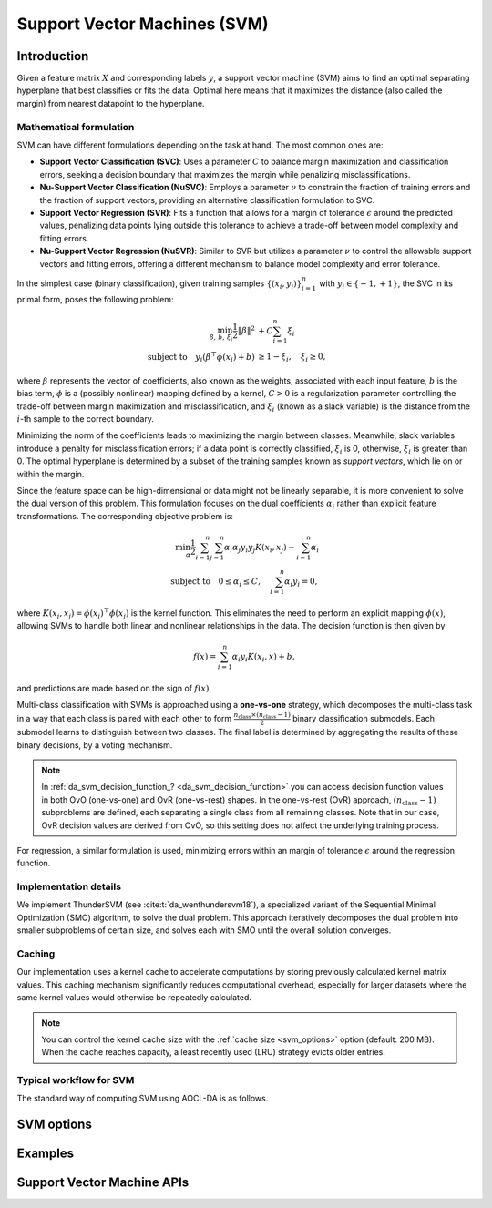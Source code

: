 ..
    Copyright (C) 2025 Advanced Micro Devices, Inc. All rights reserved.

    Redistribution and use in source and binary forms, with or without modification,
    are permitted provided that the following conditions are met:
    1. Redistributions of source code must retain the above copyright notice,
       this list of conditions and the following disclaimer.
    2. Redistributions in binary form must reproduce the above copyright notice,
       this list of conditions and the following disclaimer in the documentation
       and/or other materials provided with the distribution.
    3. Neither the name of the copyright holder nor the names of its contributors
       may be used to endorse or promote products derived from this software without
       specific prior written permission.

    THIS SOFTWARE IS PROVIDED BY THE COPYRIGHT HOLDERS AND CONTRIBUTORS "AS IS" AND
    ANY EXPRESS OR IMPLIED WARRANTIES, INCLUDING, BUT NOT LIMITED TO, THE IMPLIED
    WARRANTIES OF MERCHANTABILITY AND FITNESS FOR A PARTICULAR PURPOSE ARE DISCLAIMED.
    IN NO EVENT SHALL THE COPYRIGHT HOLDER OR CONTRIBUTORS BE LIABLE FOR ANY DIRECT,
    INDIRECT, INCIDENTAL, SPECIAL, EXEMPLARY, OR CONSEQUENTIAL DAMAGES (INCLUDING,
    BUT NOT LIMITED TO, PROCUREMENT OF SUBSTITUTE GOODS OR SERVICES; LOSS OF USE, DATA,
    OR PROFITS; OR BUSINESS INTERRUPTION) HOWEVER CAUSED AND ON ANY THEORY OF LIABILITY,
    WHETHER IN CONTRACT, STRICT LIABILITY, OR TORT (INCLUDING NEGLIGENCE OR OTHERWISE)
    ARISING IN ANY WAY OUT OF THE USE OF THIS SOFTWARE, EVEN IF ADVISED OF THE
    POSSIBILITY OF SUCH DAMAGE.



.. _chapter_svm:

Support Vector Machines (SVM)
*****************************

Introduction
============

Given a feature matrix :math:`X` and corresponding labels :math:`y`, a support vector machine (SVM) aims to find an optimal separating hyperplane that
best classifies or fits the data. Optimal here means that it maximizes the distance (also called the margin) from nearest datapoint to the hyperplane.

Mathematical formulation
------------------------
SVM can have different formulations depending on the task at hand. The most common ones are:

- **Support Vector Classification (SVC)**:
  Uses a parameter :math:`C` to balance margin maximization and classification errors, seeking a decision boundary that maximizes the margin while penalizing misclassifications.

- **Nu-Support Vector Classification (NuSVC)**:
  Employs a parameter :math:`\nu` to constrain the fraction of training errors and the fraction of support vectors, providing an alternative classification formulation to SVC.

- **Support Vector Regression (SVR)**:
  Fits a function that allows for a margin of tolerance :math:`\epsilon` around the predicted values, penalizing data points lying outside this tolerance to achieve a trade-off between model complexity and fitting errors.

- **Nu-Support Vector Regression (NuSVR)**:
  Similar to SVR but utilizes a parameter :math:`\nu` to control the allowable support vectors and fitting errors, offering a different mechanism to balance model complexity and error tolerance.

In the simplest case (binary classification), given training samples :math:`\{ (x_i, y_i) \}_{i=1}^{n}` with :math:`y_i \in \{-1, +1\}`,
the SVC in its primal form, poses the following problem:

.. math::

   \min_{\beta,\,b,\,\xi_i} \frac{1}{2} \|\beta\|^2 &+ C \sum_{i=1}^{n} \xi_i \\
   \text{subject to}
   \quad
   y_i (\beta^\top \phi(x_i) + b ) &\ge 1 - \xi_i,\quad
   \xi_i \ge 0,

where :math:`\beta` represents the vector of coefficients, also known as the weights, associated with each input feature, :math:`b` is the bias term,
:math:`\phi` is a (possibly nonlinear) mapping defined by a kernel, :math:`C > 0` is a regularization parameter controlling the trade-off between
margin maximization and misclassification, and :math:`\xi_i` (known as a slack variable) is the distance from the :math:`i`-th sample to the correct boundary.

Minimizing the norm of the coefficients leads to maximizing the margin between classes. Meanwhile, slack variables introduce a penalty for misclassification
errors; if a data point is correctly classified, :math:`\xi_i` is 0, otherwise, :math:`\xi_i` is greater than 0. The optimal hyperplane is determined by
a subset of the training samples known as *support vectors*, which lie on or within the margin.

Since the feature space can be high-dimensional or data might not be linearly separable, it is more convenient to solve the dual version of this problem.
This formulation focuses on the dual coefficients :math:`\alpha_i` rather than explicit feature transformations. The corresponding objective problem is:

.. math::

   \min_{\alpha} \frac{1}{2} \sum_{i=1}^{n} \sum_{j=1}^{n} \alpha_i \alpha_j y_i y_j K(x_i, x_j) - \sum_{i=1}^{n} \alpha_i \\
   \text{subject to}
   \quad
   0 \le \alpha_i \le C,\quad
   \sum_{i=1}^{n} \alpha_i y_i = 0,

where :math:`K(x_i, x_j) = \phi(x_i)^\top \phi(x_j)` is the kernel function. This eliminates the need to perform an explicit mapping :math:`\phi(x)`, allowing SVMs to handle
both linear and nonlinear relationships in the data. The decision function is then given by

.. math::

   f(x) = \sum_{i=1}^{n} \alpha_i y_i K(x_i, x) + b,

and predictions are made based on the sign of :math:`f(x)`.

Multi-class classification with SVMs is approached using a **one-vs-one** strategy, which decomposes the multi-class task in a way that each class is paired with each
other to form :math:`\frac{n_{\mathrm{class}} \times (n_{\mathrm{class}}-1)}{2}` binary classification submodels. Each submodel learns to distinguish between two
classes. The final label is determined by aggregating the results of these binary decisions, by a voting mechanism.

.. note::

   In :ref:`da_svm_decision_function_? <da_svm_decision_function>` you can access decision function values in both OvO (one-vs-one) and OvR (one-vs-rest) shapes.
   In the one-vs-rest (OvR) approach, :math:`(n_{\mathrm{class}} - 1)` subproblems are defined, each separating a single class from all remaining classes.
   Note that in our case, OvR decision values are derived from OvO, so this setting does not affect the underlying training process.

For regression, a similar formulation is used, minimizing errors within an margin of tolerance :math:`\epsilon` around the regression function.

Implementation details
----------------------
We implement ThunderSVM (see :cite:t:`da_wenthundersvm18`), a specialized variant of the Sequential Minimal Optimization (SMO) algorithm, to solve the dual problem.
This approach iteratively decomposes the dual problem into smaller subproblems of certain size, and solves each with SMO until the overall solution converges.

Caching
-------
Our implementation uses a kernel cache to accelerate computations by storing previously calculated kernel matrix values. 
This caching mechanism significantly reduces computational overhead, especially for larger datasets where the same kernel values would otherwise be repeatedly calculated.

.. note::

   You can control the kernel cache size with the :ref:`cache size <svm_options>` option (default: 200 MB). When the cache reaches capacity, a 
   least recently used (LRU) strategy evicts older entries.

Typical workflow for SVM
------------------------

The standard way of computing SVM using AOCL-DA is as follows.

.. tab-set::

   .. tab-item:: Python
      :sync: Python

      The following description relates to SVC but analogous steps can be applied to other SVM models.

      1. Initialize a :func:`aoclda.svm.SVC` object with options set in the class constructor.
      2. Compute SVM on your data using :func:`aoclda.svm.SVC.fit`.
      3. Call :func:`aoclda.svm.SVC.predict` to evaluate the model on new data.
      4. Extract results from the :func:`aoclda.svm.SVC` object via its class attributes.

   .. tab-item:: C
      :sync: C

      1. Initialize a :cpp:type:`da_handle` with :cpp:type:`da_handle_type` ``da_handle_svm``.
      2. Select the SVM model :cpp:type:`da_svm_model` with :ref:`da_svm_select_model_? <da_svm_select_model>`.
      3. Pass data to the handle using :ref:`da_svm_set_data_? <da_svm_set_data>`.
      4. Customize the model using :ref:`da_options_set_? <da_options_set>` (see :ref:`below <svm_options>` for a list of the available options).
      5. Compute the SVM using :ref:`da_svm_compute_? <da_svm_compute>`.
      6. Evaluate the model on new data using :ref:`da_svm_predict_? <da_svm_predict>`.
      7. Extract results using :ref:`da_handle_get_result_? <da_handle_get_result>`. The following results are available:

         * Total number of support vectors (:cpp:enumerator:`da_svm_n_support_vectors`), :math:`(n_{\mathrm{support\_vectors}},\,)`. Integer.

         * Number of support vectors per class (:cpp:enumerator:`da_svm_n_support_vectors_per_class`). Vector of size :math:`(n_{\mathrm{class}},\,)`.

         * Support vectors (:cpp:enumerator:`da_svm_support_vectors`): The subset of training samples that lie on or within the margin. Matrix of size :math:`(n_{\mathrm{support\_vectors}},\, n_{\mathrm{features}})`.

         * Bias (intercept) (:cpp:enumerator:`da_svm_bias`): The bias term in the decision function. Vector of size :math:`(n_{\mathrm{class}}-1,\,)`.

         * Dual coefficients (:cpp:enumerator:`da_svm_dual_coef`): :math:`\alpha` in the dual problem. Weights assigned to each support vector, reflecting their importance in defining the optimal decision boundary. Matrix of size :math:`(n_{\mathrm{support\_vectors}},\, n_{\mathrm{class}}-1)`.

         * Indexes to support vectors (:cpp:enumerator:`da_svm_idx_support_vectors`). Vector of size :math:`(n_{\mathrm{support\_vectors}},\,)`.

         * Number of iterations (:cpp:enumerator:`da_svm_n_iterations`). In this context it counts the number of SMO subproblems solved, for each classifier. Vector of size :math:`(n_{\mathrm{classifiers}},\,)`.

         * Some solvers provide extra information. :cpp:enumerator:`da_result_::da_rinfo`, when available, contains the
           info[100] array with the following values:

           * info[0]: number of rows in the input matrix,
           * info[1]: number of columns in the input matrix,
           * info[2]: number of detected classes, for regression returns 2,
           * info[3-99]: reserved for future use.

.. _svm_options:

SVM options
===========

.. tab-set::

   .. tab-item:: Python
      :sync: Python

      The available Python options are detailed in the respective class constructor :func:`aoclda.svm.SVC`, :func:`aoclda.svm.SVR`, :func:`aoclda.svm.NuSVC`, or :func:`aoclda.svm.NuSVR`.

   .. tab-item:: C
      :sync: C

      Various options can be set to customize the SVM models by calling one of these
      :ref:`functions <api_handle_options>`. The following table details the available options, where :math:`\epsilon` represents the machine precision.

      .. update options using table _opts_supportvectormachines

      .. csv-table:: SVM options
         :header: "Option name", "Type", "Default", "Description", "Constraints"

         "kernel", "string", ":math:`s=` `rbf`", "Kernel function to use for the calculations.", ":math:`s=` `linear`, `poly`, `polynomial`, `rbf`, or `sigmoid`."
         "coef0", "real", ":math:`r=0`", "Constant in 'polynomial' and 'sigmoid' kernels.", "There are no constraints on :math:`r`."
         "cache size", "real", ":math:`r=200`", "Size of the kernel cache in MB. The default value is 200MB.", ":math:`0 \le r`"
         "gamma", "real", ":math:`r=-1`", "Parameter for 'rbf', 'polynomial', and 'sigmoid' kernels. If the value is less than 0, it is set to 1/(n_features * Var(X)).", ":math:`-1 \le r`"
         "epsilon", "real", ":math:`r=0.1`", "Defines the tolerance for errors in predictions by creating an acceptable margin (tube) within which errors are not penalized. Applies to SVR", ":math:`0 \le r`"
         "tau", "real", ":math:`r=\varepsilon`", "Numerical stability parameter used in working set selection when kernel is not positive semi definite.", ":math:`0 \le r`"
         "tolerance", "real", ":math:`r=10^{-3}`", "Convergence tolerance.", ":math:`0 < r`"
         "nu", "real", ":math:`r=0.5`", "An upper bound on the fraction of margin errors and a lower bound of the fraction of support vectors. Applies to NuSVC and NuSVR.", ":math:`0 < r \le 1`"
         "max_iter", "integer", ":math:`i=0`", "Sets the maximum number of iterations. Use 0 to specify no limit.", ":math:`0 \le i`"
         "c", "real", ":math:`r=1`", "Regularization parameter. Controls the trade-off between maximizing the margin between classes and minimizing classification errors. A larger value means higher penalty to the loss function on misclassified observations. Applies to SVC, SVR and NuSVR.", ":math:`0 < r`"
         "degree", "integer", ":math:`i=3`", "Parameter for 'polynomial' kernel.", ":math:`1 \le i`"
         "check data", "string", ":math:`s=` `no`", "Check input data for NaNs prior to performing computation.", ":math:`s=` `no`, or `yes`."
         "storage order", "string", ":math:`s=` `column-major`", "Whether data is supplied and returned in row- or column-major order.", ":math:`s=` `c`, `column-major`, `f`, `fortran`, or `row-major`."

Examples
========

.. tab-set::

   .. tab-item:: Python
      :sync: Python

      The code below is supplied with your installation (see :ref:`Python examples <python_examples>`).

      .. collapse:: SVM Example

          .. literalinclude:: ../../python_interface/python_package/aoclda/examples/svm_ex.py
              :language: Python
              :linenos:

   .. tab-item:: C
      :sync: C

      The example sources can be found in the ``examples`` folder of your installation.

      .. collapse:: SVC Example (column-major)

          .. literalinclude:: ../../tests/examples/svc.cpp
              :language: C++
              :linenos:

      .. collapse:: Nu-SVR Example (row-major)

          .. literalinclude:: ../../tests/examples/nusvr.cpp
              :language: C++
              :linenos:



Support Vector Machine APIs
================================

.. tab-set::

   .. tab-item:: Python

      .. autoclass:: aoclda.svm.SVC(C=1.0, kernel="rbf", degree=3, gamma=-1.0, coef0=0.0, probability=False, tol=0.001, cache_size=200.0, max_iter=-1, tau=1.0e-12, check_data=False)
         :members:
         :inherited-members:
      .. autoclass:: aoclda.svm.SVR(C=1.0, epsilon=0.1, kernel="rbf", degree=3, gamma=-1.0, coef0=0.0, tol=0.001, cache_size=200.0, max_iter=-1, tau=1.0e-12, check_data=False)
         :members:
         :inherited-members:
      .. autoclass:: aoclda.svm.NuSVC(nu=0.5, kernel="rbf", degree=3, gamma=-1.0, coef0=0.0, probability=False, tol=0.001, cache_size=200.0, max_iter=-1, tau=1.0e-12, check_data=False)
         :members:
         :inherited-members:
      .. autoclass:: aoclda.svm.NuSVR(nu=0.5, C=1.0, kernel="rbf", degree=3, gamma=-1.0, coef0=0.0, tol=0.001, cache_size=200.0, max_iter=-1, tau=1.0e-12, check_data=False)
         :members:
         :inherited-members:

   .. tab-item:: C

      .. _da_svm_select_model:

      .. doxygenfunction:: da_svm_select_model_s
         :project: da
         :outline:
      .. doxygenfunction:: da_svm_select_model_d
         :project: da

      .. _da_svm_set_data:

      .. doxygenfunction:: da_svm_set_data_s
         :project: da
         :outline:
      .. doxygenfunction:: da_svm_set_data_d
         :project: da

      .. _da_svm_compute:

      .. doxygenfunction:: da_svm_compute_s
         :project: da
         :outline:
      .. doxygenfunction:: da_svm_compute_d
         :project: da

      .. _da_svm_predict:

      .. doxygenfunction:: da_svm_predict_s
         :project: da
         :outline:
      .. doxygenfunction:: da_svm_predict_d
         :project: da

      .. _da_svm_decision_function:

      .. doxygenfunction:: da_svm_decision_function_s
         :project: da
         :outline:
      .. doxygenfunction:: da_svm_decision_function_d
         :project: da

      .. _da_svm_score:

      .. doxygenfunction:: da_svm_score_s
         :project: da
         :outline:
      .. doxygenfunction:: da_svm_score_d
         :project: da

      .. doxygentypedef:: da_svm_model
         :project: da
      .. doxygenenum:: da_svm_model_
         :project: da

      .. doxygentypedef:: da_svm_decision_function_shape
         :project: da
      .. doxygenenum:: da_svm_decision_function_shape_
         :project: da
